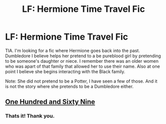 #+TITLE: LF: Hermione Time Travel Fic

* LF: Hermione Time Travel Fic
:PROPERTIES:
:Author: ApplesOntario
:Score: 4
:DateUnix: 1568577609.0
:DateShort: 2019-Sep-16
:FlairText: What's That Fic?
:END:
TIA. I'm looking for a fic where Hermione goes back into the past. Dumbledore I believe helps her pretend to a be pureblood girl by pretending to be someone's daughter or niece. I remember there was an older women who was apart of that family that allowed her to use their name. Also at one point I believe she begins interacting with the Black family.

Note: She did not pretend to be a Potter, I have seen a few of those. And it is not the story where she pretends to be a Dumbledore either.


** [[https://m.fanfiction.net/s/8581093/1/One-Hundred-and-Sixty-Nine][One Hundred and Sixty Nine]]
:PROPERTIES:
:Author: harrypctts
:Score: 3
:DateUnix: 1568590132.0
:DateShort: 2019-Sep-16
:END:

*** Thats it! Thank you.
:PROPERTIES:
:Author: ApplesOntario
:Score: 1
:DateUnix: 1568677913.0
:DateShort: 2019-Sep-17
:END:
